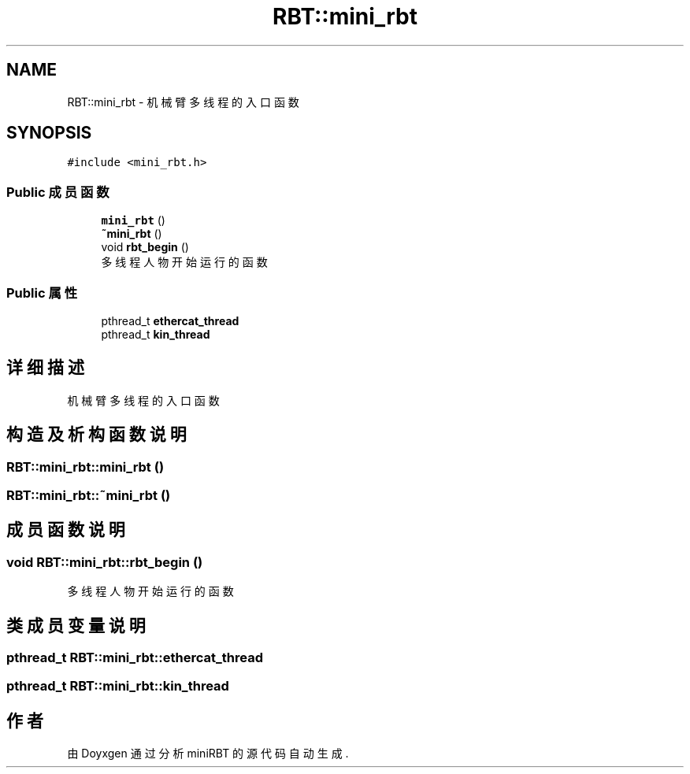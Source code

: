 .TH "RBT::mini_rbt" 3 "2023年 十月 24日 星期二" "Version 1.0.0" "miniRBT" \" -*- nroff -*-
.ad l
.nh
.SH NAME
RBT::mini_rbt \- 机械臂多线程的入口函数  

.SH SYNOPSIS
.br
.PP
.PP
\fC#include <mini_rbt\&.h>\fP
.SS "Public 成员函数"

.in +1c
.ti -1c
.RI "\fBmini_rbt\fP ()"
.br
.ti -1c
.RI "\fB~mini_rbt\fP ()"
.br
.ti -1c
.RI "void \fBrbt_begin\fP ()"
.br
.RI "多线程人物开始运行的函数 "
.in -1c
.SS "Public 属性"

.in +1c
.ti -1c
.RI "pthread_t \fBethercat_thread\fP"
.br
.ti -1c
.RI "pthread_t \fBkin_thread\fP"
.br
.in -1c
.SH "详细描述"
.PP 
机械臂多线程的入口函数 
.SH "构造及析构函数说明"
.PP 
.SS "RBT::mini_rbt::mini_rbt ()"

.SS "RBT::mini_rbt::~mini_rbt ()"

.SH "成员函数说明"
.PP 
.SS "void RBT::mini_rbt::rbt_begin ()"

.PP
多线程人物开始运行的函数 
.SH "类成员变量说明"
.PP 
.SS "pthread_t RBT::mini_rbt::ethercat_thread"

.SS "pthread_t RBT::mini_rbt::kin_thread"


.SH "作者"
.PP 
由 Doyxgen 通过分析 miniRBT 的 源代码自动生成\&.
